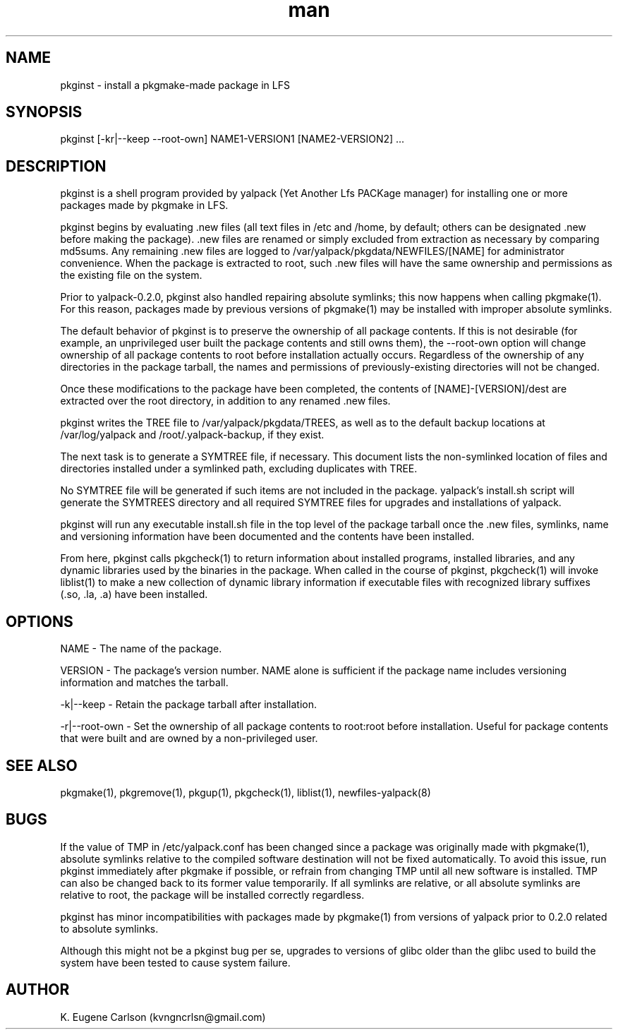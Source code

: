 .\" Manpage for pkginst
.\" Contact (kvngncrlsn@gmail.com) to correct errors or typos.
.TH man 1 "27 August 2021" "0.2.0" "pkginst man page"
.SH NAME
pkginst \- install a pkgmake-made package in LFS
.SH SYNOPSIS
pkginst [-kr|--keep --root-own] NAME1-VERSION1 [NAME2-VERSION2] ...
.SH DESCRIPTION
pkginst is a shell program provided by yalpack (Yet Another Lfs PACKage manager) for installing one or more packages made by pkgmake in LFS.

pkginst begins by evaluating .new files (all text files in /etc and /home, by default; others can be designated .new before making the package). .new files are renamed or simply excluded from extraction as necessary by comparing md5sums. Any remaining .new files are logged to /var/yalpack/pkgdata/NEWFILES/[NAME] for administrator convenience. When the package is extracted to root, such .new files will have the same ownership and permissions as the existing file on the system.

Prior to yalpack-0.2.0, pkginst also handled repairing absolute symlinks; this now happens when calling pkgmake(1). For this reason, packages made by previous versions of pkgmake(1) may be installed with improper absolute symlinks.

The default behavior of pkginst is to preserve the ownership of all package contents. If this is not desirable (for example, an unprivileged user built the package contents and still owns them), the --root-own option will change ownership of all package contents to root before installation actually occurs. Regardless of the ownership of any directories in the package tarball, the names and permissions of previously-existing directories will not be changed.

Once these modifications to the package have been completed, the contents of [NAME]-[VERSION]/dest are extracted over the root directory, in addition to any renamed .new files.

pkginst writes the TREE file to /var/yalpack/pkgdata/TREES, as well as to the default backup locations at /var/log/yalpack and /root/.yalpack-backup, if they exist.

The next task is to generate a SYMTREE file, if necessary. This document lists the non-symlinked location of files and directories installed under a symlinked path, excluding duplicates with TREE.

No SYMTREE file will be generated if such items are not included in the package. yalpack's install.sh script will generate the SYMTREES directory and all required SYMTREE files for upgrades and installations of yalpack.

pkginst will run any executable install.sh file in the top level of the package tarball once the .new files, symlinks, name and versioning information have been documented and the contents have been installed.

From here, pkginst calls pkgcheck(1) to return information about installed programs, installed libraries, and any dynamic libraries used by the binaries in the package. When called in the course of pkginst, pkgcheck(1) will invoke liblist(1) to make a new collection of dynamic library information if executable files with recognized library suffixes (.so, .la, .a)  have been installed.
.SH OPTIONS
NAME - The name of the package.

VERSION - The package's version number. NAME alone is sufficient if the package name includes versioning information and matches the tarball.

-k|--keep - Retain the package tarball after installation.

-r|--root-own - Set the ownership of all package contents to root:root before installation. Useful for package contents that were built and are owned by a non-privileged user.
.SH SEE ALSO
pkgmake(1), pkgremove(1), pkgup(1), pkgcheck(1), liblist(1), newfiles-yalpack(8)
.SH BUGS
If the value of TMP in /etc/yalpack.conf has been changed since a package was originally made with pkgmake(1), absolute symlinks relative to the compiled software destination will not be fixed automatically. To avoid this issue, run pkginst immediately after pkgmake if possible, or refrain from changing TMP until all new software is installed. TMP can also be changed back to its former value temporarily. If all symlinks are relative, or all absolute symlinks are relative to root, the package will be installed correctly regardless.

pkginst has minor incompatibilities with packages made by pkgmake(1) from versions of yalpack prior to 0.2.0 related to absolute symlinks.

Although this might not be a pkginst bug per se, upgrades to versions of glibc older than the glibc used to build the system have been tested to cause system failure.
.SH AUTHOR
K. Eugene Carlson (kvngncrlsn@gmail.com)
